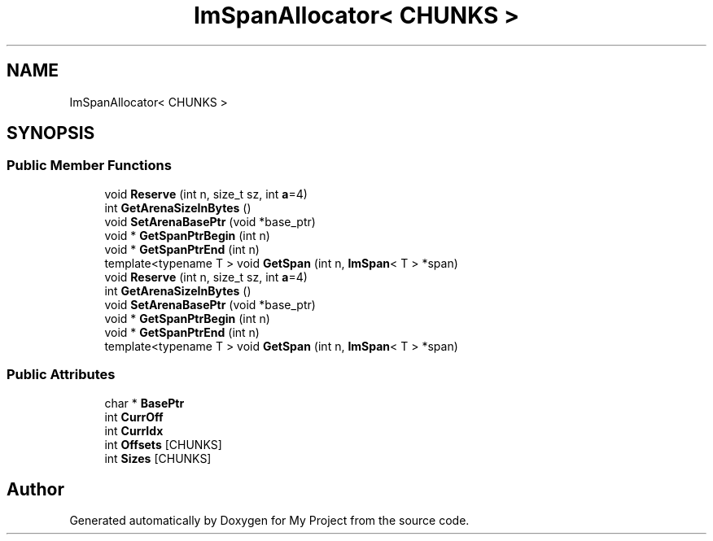 .TH "ImSpanAllocator< CHUNKS >" 3 "Wed Feb 1 2023" "Version Version 0.0" "My Project" \" -*- nroff -*-
.ad l
.nh
.SH NAME
ImSpanAllocator< CHUNKS >
.SH SYNOPSIS
.br
.PP
.SS "Public Member Functions"

.in +1c
.ti -1c
.RI "void \fBReserve\fP (int n, size_t sz, int \fBa\fP=4)"
.br
.ti -1c
.RI "int \fBGetArenaSizeInBytes\fP ()"
.br
.ti -1c
.RI "void \fBSetArenaBasePtr\fP (void *base_ptr)"
.br
.ti -1c
.RI "void * \fBGetSpanPtrBegin\fP (int n)"
.br
.ti -1c
.RI "void * \fBGetSpanPtrEnd\fP (int n)"
.br
.ti -1c
.RI "template<typename T > void \fBGetSpan\fP (int n, \fBImSpan\fP< T > *span)"
.br
.ti -1c
.RI "void \fBReserve\fP (int n, size_t sz, int \fBa\fP=4)"
.br
.ti -1c
.RI "int \fBGetArenaSizeInBytes\fP ()"
.br
.ti -1c
.RI "void \fBSetArenaBasePtr\fP (void *base_ptr)"
.br
.ti -1c
.RI "void * \fBGetSpanPtrBegin\fP (int n)"
.br
.ti -1c
.RI "void * \fBGetSpanPtrEnd\fP (int n)"
.br
.ti -1c
.RI "template<typename T > void \fBGetSpan\fP (int n, \fBImSpan\fP< T > *span)"
.br
.in -1c
.SS "Public Attributes"

.in +1c
.ti -1c
.RI "char * \fBBasePtr\fP"
.br
.ti -1c
.RI "int \fBCurrOff\fP"
.br
.ti -1c
.RI "int \fBCurrIdx\fP"
.br
.ti -1c
.RI "int \fBOffsets\fP [CHUNKS]"
.br
.ti -1c
.RI "int \fBSizes\fP [CHUNKS]"
.br
.in -1c

.SH "Author"
.PP 
Generated automatically by Doxygen for My Project from the source code\&.
